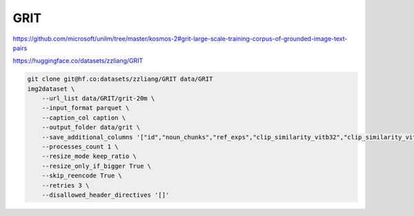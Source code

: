 GRIT
====

https://github.com/microsoft/unilm/tree/master/kosmos-2#grit-large-scale-training-corpus-of-grounded-image-text-pairs

https://huggingface.co/datasets/zzliang/GRIT

.. code-block:: bash

    git clone git@hf.co:datasets/zzliang/GRIT data/GRIT
    img2dataset \
        --url_list data/GRIT/grit-20m \
        --input_format parquet \
        --caption_col caption \
        --output_folder data/grit \
        --save_additional_columns '["id","noun_chunks","ref_exps","clip_similarity_vitb32","clip_similarity_vitl14"]' \
        --processes_count 1 \
        --resize_mode keep_ratio \
        --resize_only_if_bigger True \
        --skip_reencode True \
        --retries 3 \
        --disallowed_header_directives '[]'
